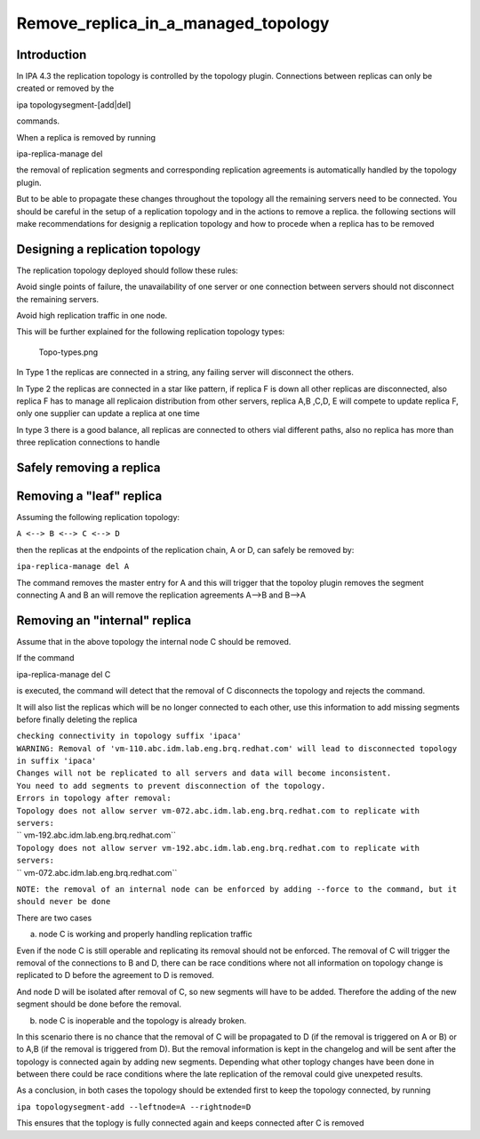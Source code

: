 Remove_replica_in_a_managed_topology
====================================

Introduction
------------

In IPA 4.3 the replication topology is controlled by the topology
plugin. Connections between replicas can only be created or removed by
the

ipa topologysegment-[add|del]

commands.

When a replica is removed by running

ipa-replica-manage del

the removal of replication segments and corresponding replication
agreements is automatically handled by the topology plugin.

But to be able to propagate these changes throughout the topology all
the remaining servers need to be connected. You should be careful in the
setup of a replication topology and in the actions to remove a replica.
the following sections will make recommendations for designig a
replication topology and how to procede when a replica has to be removed



Designing a replication topology
--------------------------------

The replication topology deployed should follow these rules:

Avoid single points of failure, the unavailability of one server or one
connection between servers should not disconnect the remaining servers.

Avoid high replication traffic in one node.

This will be further explained for the following replication topology
types:

.. figure:: Topo-types.png
   :alt: Topo-types.png

   Topo-types.png

In Type 1 the replicas are connected in a string, any failing server
will disconnect the others.

In Type 2 the replicas are connected in a star like pattern, if replica
F is down all other replicas are disconnected, also replica F has to
manage all replicaion distribution from other servers, replica A,B ,C,D,
E will compete to update replica F, only one supplier can update a
replica at one time

In type 3 there is a good balance, all replicas are connected to others
vial different paths, also no replica has more than three replication
connections to handle



Safely removing a replica
-------------------------



Removing a "leaf" replica
----------------------------------------------------------------------------------------------

Assuming the following replication topology:

``A <--> B <--> C <--> D``

then the replicas at the endpoints of the replication chain, A or D, can
safely be removed by:

``ipa-replica-manage del A``

The command removes the master entry for A and this will trigger that
the topoloy plugin removes the segment connecting A and B an will remove
the replication agreements A-->B and B-->A



Removing an "internal" replica
----------------------------------------------------------------------------------------------

Assume that in the above topology the internal node C should be removed.

If the command

ipa-replica-manage del C

is executed, the command will detect that the removal of C disconnects
the topology and rejects the command.

It will also list the replicas which will be no longer connected to each
other, use this information to add missing segments before finally
deleting the replica

| ``checking connectivity in topology suffix 'ipaca'``
| ``WARNING: Removal of 'vm-110.abc.idm.lab.eng.brq.redhat.com' will lead to disconnected topology in suffix 'ipaca'``
| ``Changes will not be replicated to all servers and data will become inconsistent.``
| ``You need to add segments to prevent disconnection of the topology.``
| ``Errors in topology after removal:``
| ``Topology does not allow server vm-072.abc.idm.lab.eng.brq.redhat.com to replicate with servers:``
| ``   vm-192.abc.idm.lab.eng.brq.redhat.com``
| ``Topology does not allow server vm-192.abc.idm.lab.eng.brq.redhat.com to replicate with servers:``
| ``   vm-072.abc.idm.lab.eng.brq.redhat.com``

``NOTE: the removal of an internal node can be enforced by adding --force to the command, but it should never be done``

There are two cases

a) node C is working and properly handling replication traffic

Even if the node C is still operable and replicating its removal should
not be enforced. The removal of C will trigger the removal of the
connections to B and D, there can be race conditions where not all
information on topology change is replicated to D before the agreement
to D is removed.

And node D will be isolated after removal of C, so new segments will
have to be added. Therefore the adding of the new segment should be done
before the removal.

b) node C is inoperable and the topology is already broken.

In this scenario there is no chance that the removal of C will be
propagated to D (if the removal is triggered on A or B) or to A,B (if
the removal is triggered from D). But the removal information is kept in
the changelog and will be sent after the topology is connected again by
adding new segments. Depending what other toplogy changes have been done
in between there could be race conditions where the late replication of
the removal could give unexpeted results.

As a conclusion, in both cases the topology should be extended first to
keep the topology connected, by running

``ipa topologysegment-add --leftnode=A --rightnode=D``

This ensures that the toplogy is fully connected again and keeps
connected after C is removed